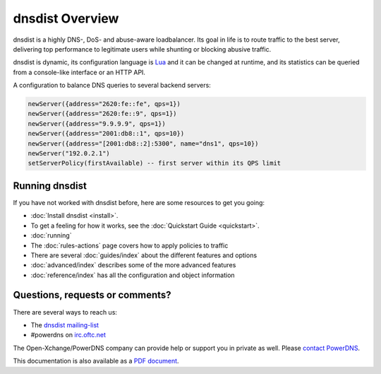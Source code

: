 dnsdist Overview
================

dnsdist is a highly DNS-, DoS- and abuse-aware loadbalancer.
Its goal in life is to route traffic to the best server, delivering top performance to legitimate users while shunting or blocking abusive traffic.

dnsdist is dynamic, its configuration language is `Lua <http://lua.org>`_ and it can be changed at runtime, and its statistics can be queried from a console-like interface or an HTTP API.

A configuration to balance DNS queries to several backend servers:

.. code-block:: lua

   newServer({address="2620:fe::fe", qps=1})
   newServer({address="2620:fe::9", qps=1})
   newServer({address="9.9.9.9", qps=1})
   newServer({address="2001:db8::1", qps=10})
   newServer({address="[2001:db8::2]:5300", name="dns1", qps=10})
   newServer("192.0.2.1")
   setServerPolicy(firstAvailable) -- first server within its QPS limit

Running dnsdist
---------------

If you have not worked with dnsdist before, here are some resources to get you going:

* :doc:`Install dnsdist <install>`.
* To get a feeling for how it works, see the :doc:`Quickstart Guide <quickstart>`.
* :doc:`running`
* The :doc:`rules-actions` page covers how to apply policies to traffic
* There are several :doc:`guides/index` about the different features and options
* :doc:`advanced/index` describes some of the more advanced features
* :doc:`reference/index` has all the configuration and object information

Questions, requests or comments?
--------------------------------

There are several ways to reach us:

* The `dnsdist mailing-list <https://mailman.powerdns.com/mailman/listinfo/dnsdist>`_
* #powerdns on `irc.oftc.net <irc://irc.oftc.net/#powerdns>`_

The Open-Xchange/PowerDNS company can provide help or support you in private as well.
Please `contact PowerDNS <https://www.powerdns.com/contact-us>`__.

This documentation is also available as a `PDF document <dnsdist.pdf>`_.

